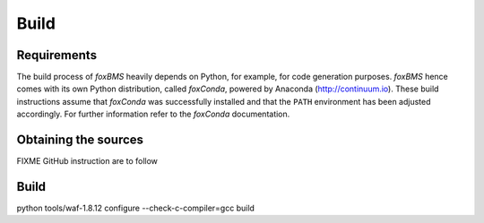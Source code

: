Build
=====

Requirements
------------

The build process of *foxBMS* heavily depends on Python, for example, for
code generation purposes. *foxBMS* hence comes with its own Python
distribution, called *foxConda*, powered by Anaconda (http://continuum.io).
These build instructions assume that *foxConda* was successfully installed
and that the ``PATH`` environment has been adjusted
accordingly. For further information refer to the *foxConda* documentation.

Obtaining the sources
---------------------

FIXME GitHub instruction are to follow


Build
-----

python tools/waf-1.8.12 configure --check-c-compiler=gcc build
